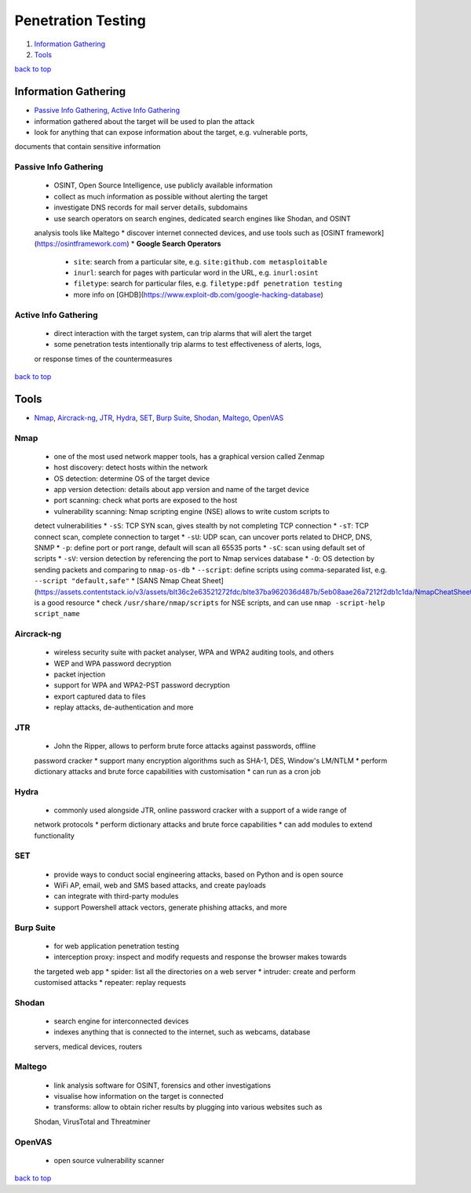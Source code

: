 ===================
Penetration Testing
===================

1. `Information Gathering`_
2. `Tools`_

`back to top <#penetration-testing>`_

Information Gathering
=====================

* `Passive Info Gathering`_, `Active Info Gathering`_
* information gathered about the target will be used to plan the attack
* look for anything that can expose information about the target, e.g. vulnerable ports,
documents that contain sensitive information

Passive Info Gathering
----------------------
    * OSINT, Open Source Intelligence, use publicly available information
    * collect as much information as possible without alerting the target
    * investigate DNS records for mail server details, subdomains
    * use search operators on search engines, dedicated search engines like Shodan, and OSINT
    analysis tools like Maltego
    * discover internet connected devices, and use tools such as [OSINT framework](https://osintframework.com)
    * **Google Search Operators**
        - ``site``: search from a particular site, e.g. ``site:github.com metasploitable``
        - ``inurl``: search for pages with particular word in the URL, e.g. ``inurl:osint``
        - ``filetype``: search for particular files, e.g. ``filetype:pdf penetration testing``
        - more info on [GHDB](https://www.exploit-db.com/google-hacking-database)

Active Info Gathering
---------------------
    * direct interaction with the target system, can trip alarms that will alert the target
    * some penetration tests intentionally trip alarms to test effectiveness of alerts, logs,
    or response times of the countermeasures

`back to top <#penetration-testing>`_

Tools
=====

* `Nmap`_, `Aircrack-ng`_, `JTR`_, `Hydra`_, `SET`_, `Burp Suite`_, `Shodan`_, `Maltego`_, `OpenVAS`_

Nmap
----
    * one of the most used network mapper tools, has a graphical version called Zenmap
    * host discovery: detect hosts within the network
    * OS detection: determine OS of the target device
    * app version detection: details about app version and name of the target device
    * port scanning: check what ports are exposed to the host
    * vulnerability scanning: Nmap scripting engine (NSE) allows to write custom scripts to
    detect vulnerabilities
    * ``-sS``: TCP SYN scan, gives stealth by not completing TCP connection
    * ``-sT``: TCP connect scan, complete connection to target
    * ``-sU``: UDP scan, can uncover ports related to DHCP, DNS, SNMP
    * ``-p``: define port or port range, default will scan all 65535 ports
    * ``-sC``: scan using default set of scripts
    * ``-sV``: version detection by referencing the port to Nmap services database
    * ``-O``: OS detection by sending packets and comparing to ``nmap-os-db``
    * ``--script``: define scripts using comma-separated list, e.g. ``--script "default,safe"``
    * [SANS Nmap Cheat Sheet](https://assets.contentstack.io/v3/assets/blt36c2e63521272fdc/blte37ba962036d487b/5eb08aae26a7212f2db1c1da/NmapCheatSheetv1.1.pdf) is a good resource
    * check ``/usr/share/nmap/scripts`` for NSE scripts, and can use ``nmap -script-help script_name``

Aircrack-ng
-----------
    * wireless security suite with packet analyser, WPA and WPA2 auditing tools, and others
    * WEP and WPA password decryption
    * packet injection
    * support for WPA and WPA2-PST password decryption
    * export captured data to files
    * replay attacks, de-authentication and more

JTR
---
    * John the Ripper, allows to perform brute force attacks against passwords, offline
    password cracker
    * support many encryption algorithms such as SHA-1, DES, Window's LM/NTLM
    * perform dictionary attacks and brute force capabilities with customisation
    * can run as a cron job

Hydra
-----
    * commonly used alongside JTR, online password cracker with a support of a wide range of
    network protocols
    * perform dictionary attacks and brute force capabilities
    * can add modules to extend functionality

SET
---
    * provide ways to conduct social engineering attacks, based on Python and is open source
    * WiFi AP, email, web and SMS based attacks, and create payloads
    * can integrate with third-party modules
    * support Powershell attack vectors, generate phishing attacks, and more

Burp Suite
----------
    * for web application penetration testing
    * interception proxy: inspect and modify requests and response the browser makes towards
    the targeted web app
    * spider: list all the directories on a web server
    * intruder: create and perform customised attacks
    * repeater: replay requests

Shodan
------
    * search engine for interconnected devices
    * indexes anything that is connected to the internet, such as webcams, database
    servers, medical devices, routers

Maltego
-------
    * link analysis software for OSINT, forensics and other investigations
    * visualise how information on the target is connected
    * transforms: allow to obtain richer results by plugging into various websites such as
    Shodan, VirusTotal and Threatminer

OpenVAS
-------
    * open source vulnerability scanner

`back to top <#penetration-testing>`_

